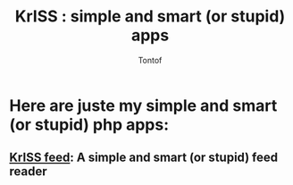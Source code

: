 #+OPTIONS:    toc:nil
#+STARTUP:    align
#+TITLE:      KrISS : simple and smart (or stupid) apps
#+AUTHOR:     Tontof
#+LANGUAGE:   en
#+STYLE:      <style type="text/css"></style>
#+LINK_UP:    .
#+LINK_HOME:  .
#+EXPORT_EXCLUDE_TAGS: noexport

* Here are juste my simple and smart (or stupid) php apps:
** [[./blog][KrISS blog]]: A simple and smart (or stupid) blogging tool        :noexport:
** [[./feed][KrISS feed]]: A simple and smart (or stupid) feed reader
** KrISS file: A simple and smart (or stupid) file manager         :noexport:
** KrISS link: A simple and smart (or stupid) shaarli              :noexport:
** KrISS pass: A simple and smart (or stupid) password manager     :noexport:
** KrISS pipl: A simple and smart (or stupid) contact manager      :noexport:
** KrISS prox: A simple and smart (or stupid) proxy                :noexport:
* Here are juste my simple and smart (or stupid) bookmarklets:     :noexport:
** KrISS vidz: A simple and smart (or stupid) videos downloader    :noexport:
** KrISS html: A simple and smart (or stupid) html page manager    :noexport:
  

